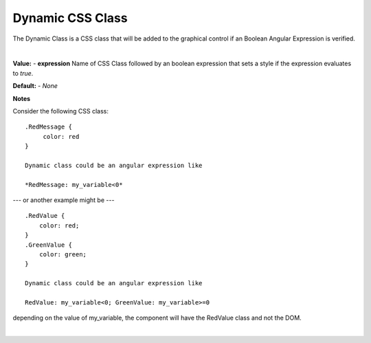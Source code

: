 Dynamic CSS Class
=================

The Dynamic Class is a CSS class that will be added to the graphical control if an Boolean Angular Expression is verified.

|

.. image:: ../../images/devguide/dfx-prop-style-dynamic.png



**Value:** - **expression** Name of CSS Class followed by an boolean expression that sets a style if the expression evaluates to *true*.

**Default:** - *None*

**Notes**


Consider the following CSS class:
::

    .RedMessage {
         color: red
    }

    Dynamic class could be an angular expression like

    *RedMessage: my_variable<0*


--- or another example might be ---

::

   .RedValue {
       color: red;
   }
   .GreenValue {
       color: green;
   }

   Dynamic class could be an angular expression like

   RedValue: my_variable<0; GreenValue: my_variable>=0


depending on the value of my_variable, the component will have the RedValue class and not the DOM.

|